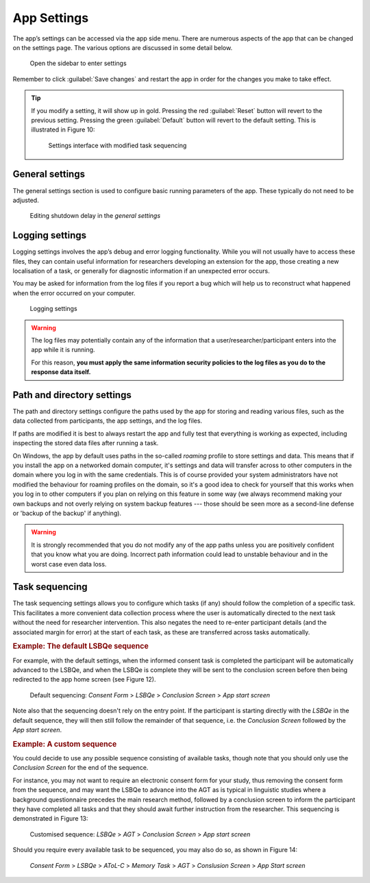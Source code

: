 App Settings
============

The app’s settings can be accessed via the app side menu. There are numerous aspects of the app that 
can be changed on the settings page. The various options are discussed in some detail below. 

.. figure:: figures/app-settings-menu.png
      :width: 200
      :alt: Screenshot of completing the L'ART Research Client menu

      Open the sidebar to enter settings

Remember to click :guilabel:`Save changes` and restart the app in order for the changes you make to take effect. 

.. tip::

   If you modify a setting, it will show up in gold.
   Pressing the red :guilabel:`Reset` button will revert to the previous setting.
   Pressing the green :guilabel:`Default` button will revert to the default setting.
   This is illustrated in Figure 10:

   .. figure:: figures/task-sequencing-modified.png
      :width: 400
      :alt: Screenshot of modified task sequencing

      Settings interface with modified task sequencing


General settings
----------------

The general settings section is used to configure basic running parameters of the app. These typically do not need to be adjusted.

.. figure:: figures/general-settings-shutdown-delay.png
      :width: 400
      :alt: Screenshot of shutdown delay section in general app settings

      Editing shutdown delay in the *general settings*

.. confval:: Shutdown delay
      :type: Real number
      :default: :code:`2.00`

      Shutdown delay is the amount of time (in seconds) that the app’s backend process (basically, what you can see in the terminal window)
      waits before closing after you close the main app window.

      Under normal circumstances there should be no need to adjust this. However, it can be beneficial to increase the shutdown
      delay when using an underpowered device e.g., a 4GB Surface Tab Go or some other device not meeting the recommended system requirements
      (see :doc:`system-requirements` for more information). 

      Problems with limited system resources can lead to the app freezing or becoming unresponsive.
      Increasing the shutdown delay means that the app will wait longer in case the system temporarily delays the processing of expected signals and information. 


Logging settings
----------------

Logging settings involves the app’s debug and error logging functionality. While you will not usually have to access these files,
they can contain useful information for researchers developing an extension for the app, those creating a new localisation of a task,
or generally for diagnostic information if an unexpected error occurs. 

You may be asked for information from the log files if you report a bug which will help us to reconstruct what happened when the error
occurred on your computer.

.. figure:: figures/logging-settings.png
      :width: 400
      :alt: Screenshot of Logging settings

      Logging settings

.. warning::

      The log files may potentially contain any of the information that a user/researcher/participant enters into the app while it is running. 
                
      For this reason, **you must apply the same information security policies to the log files as you do to the response data itself.** 

      .. collapse:: Sharing log files

         If you share log files with a third party, you should ensure that they do not contain identifiable data which you would not otherwise
         share with that party. 

         You may want to "sanitise" your log files *(by manually removing any sensitive/identifiable data)* before sharing
         them and/or make sure that the other party is aware and capable of keeping this data secure in line with your policies.

.. confval:: Maximum number of log files to keep
      :type: Integer
      :default: :code:`10`

      The maximum number of log files to keep determines how many logs from previous runs of the app are kept, and once this number is reached old logs are deleted.
      By default, the app keeps logs files for the last 10 times it was started. 

.. confval:: Default log level
      :type: Integer
      :default: :code:`30`

      The log level determines how detailed the log files are. The lower the numeric level, the more detail is stored in the log files. 

      Lowering the log level might be useful if you try to diagnose an error or bug and it is not apparent what led to the undesired behaviour from the existing logs
      (however, we recommend **not** doing this "just in case", as the amount of information might be overwhelming with log levels below 30).

.. confval:: Console log message format
      :type: String
      :default: :code:`{levelname}:{name}: {message}`

      Modifies the format of log messages shown in the console window that runs in the background of the app.

      The log message format is only relevant for advanced users and developers who may want to format logs in a specific way for working with their
      preferred analysis tools. If you are not sure what this is or how it works, there is no need for you to modify it. 

      For details on the formatting see the documentation of the :py:mod:`logging` package in the Python standard library.

.. confval:: File log message format
      :type: String
      :default: :code:`[{asctime} {levelname:<8} {name}] {message}`

      Modifies the format of log messages stored in the log files while the app is running.

      The log message format is only relevant for advanced users and developers who may want to format logs in a specific way for working with their
      preferred analysis tools. If you are not sure what this is or how it works, there is no need for you to modify it. 

      For details on the formatting see the documentation of the :py:mod:`logging` package in the Python standard library.


Path and directory settings
---------------------------

The path and directory settings configure the paths used by the app for storing and reading various files, such as the data collected from participants,
the app settings, and the log files.

If paths are modified it is best to always restart the app and fully test that everything is working as expected, including inspecting the
stored data files after running a task.

.. Insert screenshot?

On Windows, the app by default uses paths in the so-called *roaming* profile to store settings and data. This means that if you install the app on a
networked domain computer, it's settings and data will transfer across to other computers in the domain where you log in with the same credentials.
This is of course provided your system administrators have not modified the behaviour for roaming profiles on the domain, so it's a good idea to check
for yourself that this works when you log in to other computers if you plan on relying on this feature in some way (we always recommend making your
own backups and not overly relying on system backup features --- those should be seen more as a second-line defense or 'backup of the backup' if anything).

.. warning::

   It is strongly recommended that you do not modify any of the app paths unless you are positively confident that you know what you are doing.
   Incorrect path information could lead to unstable behaviour and in the worst case even data loss.

.. confval:: Path for configuration files
      :type: Path to a directory
      :default: :code:`%AppData%\\LART\\Research Client` (on Windows)

      This is the path where the app will look for configuration files (such as :file:`settings.json`, the file in which these settings are stored).
      As opposed to the other paths, changes to the value here will have no discernible effect and will revert automatically upon start-up.
      The path for configuration files thus mainly has informational value.

.. confval:: Path for data files
      :type: Path to a directory
      :default: :code:`%AppData%\\LART\\Research Client\\Data` (on Windows)

      This is the path where data files, i.e. the participants' responses, from the app tasks are stored.

.. confval:: Path for log files
      :type: Path to a directory
      :default: :code:`%AppData%\\LART\\Research Client\\Logs` (on Windows)

      This is the path where the app's log files are stored and will be handy to know if you ever have to debug or report an error. However,
      note the potential data security policy implications noted in the `Logging settings`_ section above.

.. confval:: Path for temporarily cached data and files
      :type: Path to a directory
      :default: :code:`%LocalAppData%\\LART\\Research Client\\Cache` (on Windows)

      This is the path to a directory where the app may temporarily cache (sore, modify, delete) various filed during operation.


Task sequencing
---------------

The task sequencing settings allows you to configure which tasks (if any) should follow the completion of a specific task.
This facilitates a more convenient data collection process where the user is automatically directed to the next task without
the need for researcher intervention. This also negates the need to re-enter participant details (and the associated margin
for error) at the start of each task, as these are transferred across tasks automatically.


.. rubric:: Example: The default LSBQe sequence

For example, with the default settings, when the informed consent task is completed the participant will be automatically advanced to the LSBQe,
and when the LSBQe is complete they will be sent to the conclusion screen before then being redirected to the app home screen (see Figure 12).

.. figure:: figures/ts-default-lsbqe-sequencing.png
      :width: 400
      :alt: Screenshot of default sequencing

      Default sequencing: *Consent Form* > *LSBQe* > *Conclusion Screen* > *App start screen*

.. Update Figure 13 above!

Note also that the sequencing doesn't rely on the entry point. If the participant is starting directly with the *LSBQe* in the default sequence,
they will then still follow the remainder of that sequence, i.e. the *Conclusion Screen* followed by the *App start screen*.

.. rubric:: Example: A custom sequence

You could decide to use any possible sequence consisting of available tasks, though note that you should only use the *Conclusion Screen* for
the end of the sequence.

For instance, you may not want to require an electronic consent form for your study, thus removing the consent form from the sequence, and may want
the LSBQe to advance into the AGT as is typical in linguistic studies where a background questionnaire precedes the main research method, followed by
a conclusion screen to inform the participant they have completed all tasks and that they should await further instruction from the researcher. This
sequencing is demonstrated in Figure 13:

.. figure:: figures/ts-custom-sequence.png
      :width: 400
      :alt: Screenshot of task sequencing screen

      Customised sequence: *LSBQe* > *AGT* > *Conclusion Screen* > *App start screen* 

Should you require every available task to be sequenced, you may also do so, as shown in Figure 14:

.. figure:: figures/ts-all-tasks-sequenced.png
      :width: 400
      :alt: Screenshot of task sequencing screen

      *Consent Form* > *LSBQe* > *AToL-C* > *Memory Task* > *AGT* > *Conslusion Screen* > *App Start screen*
